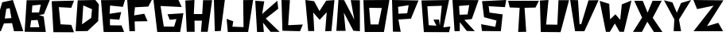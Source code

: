 SplineFontDB: 3.0
FontName: DSM-Endurance
FullName: DSM Endurance
FamilyName: DSM-Endurance
Weight: Regular
Copyright: Copyright (c) 2017, GlitchyPSI
UComments: "2017-12-25: Created with FontForge (http://fontforge.org)"
Version: 0.0.1b
ItalicAngle: 1.7
UnderlinePosition: -100
UnderlineWidth: 50
Ascent: 800
Descent: 200
InvalidEm: 0
LayerCount: 2
Layer: 0 0 "Back" 1
Layer: 1 0 "Fore" 0
XUID: [1021 680 -151454717 4954]
StyleMap: 0x0000
FSType: 0
OS2Version: 0
OS2_WeightWidthSlopeOnly: 0
OS2_UseTypoMetrics: 1
CreationTime: 1514218732
ModificationTime: 1514221398
OS2TypoAscent: 0
OS2TypoAOffset: 1
OS2TypoDescent: 0
OS2TypoDOffset: 1
OS2TypoLinegap: 90
OS2WinAscent: 0
OS2WinAOffset: 1
OS2WinDescent: 0
OS2WinDOffset: 1
HheadAscent: 0
HheadAOffset: 1
HheadDescent: 0
HheadDOffset: 1
MarkAttachClasses: 1
DEI: 91125
Encoding: ISO8859-1
UnicodeInterp: none
NameList: AGL For New Fonts
DisplaySize: -48
AntiAlias: 1
FitToEm: 0
WinInfo: 48 16 4
BeginPrivate: 1
BlueValues 15 [-20 0 800 800]
EndPrivate
BeginChars: 256 26

StartChar: A
Encoding: 65 65 0
Width: 763
VWidth: 0
Flags: W
HStem: 780 20G<311.511 410.739>
LayerCount: 2
Fore
SplineSet
305.69140625 537.874023438 m 1
 199.6484375 518.938476562 l 1
 150.413085938 207.3125 l 1
 357.50390625 220.581054688 l 1
 305.69140625 537.874023438 l 1
404.147460938 800 m 1
 733.639648438 -199.809570312 l 1
 440.129882812 -199.794921875 l 1
 379.543945312 57.732421875 l 1
 123.90625 50.1611328125 l 1
 25.44921875 -200 l 1
 -198 -199.795898438 l 1
 70.8916015625 728.05078125 l 1
 404.147460938 800 l 1
EndSplineSet
Validated: 524289
EndChar

StartChar: B
Encoding: 66 66 1
Width: 850
VWidth: 0
Flags: W
HStem: -200 154.424<187.158 463.228> -196.318 143.378<172.792 448.862> 167.648 251.269<224.257 408.081> 171.33 240.236<235.129 408.081> 780 20G<62.4971 782.113>
LayerCount: 2
Fore
SplineSet
408.081054688 171.330078125 m 1x98
 205.874023438 167.6484375 l 1
 172.791992188 -52.9404296875 l 1x68
 463.227539062 -45.576171875 l 1
 408.081054688 171.330078125 l 1x98
507.357421875 657.887695312 m 1
 242.639648438 632.155273438 l 1
 224.256835938 418.916992188 l 1x28
 452.209960938 411.56640625 l 1x18
 507.357421875 657.887695312 l 1
790.443359375 800 m 1
 606.619140625 358.651367188 l 1
 452.209960938 332.28515625 l 1
 599.26953125 285.122070312 l 1
 665.434570312 -200 l 1x88
 0 -196.318359375 l 1x48
 62.4970703125 792.649414062 l 1
 790.443359375 800 l 1
EndSplineSet
Validated: 524289
EndChar

StartChar: C
Encoding: 67 67 2
Width: 760
VWidth: 0
Flags: W
HStem: 583.854 229.538<484.602 619.106>
LayerCount: 2
Fore
SplineSet
0 795 m 18
 -0 798 702.784179688 813.392578125 702.784179688 813.392578125 c 2
 616.473632812 583.854492188 l 1
 223.948242188 604.690429688 l 1
 278.635742188 55.208984375 l 1
 617.185546875 36.9794921875 l 1
 700.512695312 -200 l 1
 54.6875 -197.392578125 l 1
 0 795 l 18
EndSplineSet
Validated: 524289
EndChar

StartChar: D
Encoding: 68 68 3
Width: 802
VWidth: 0
Flags: W
HStem: 780 20G<68.0586 638.586>
LayerCount: 2
Fore
SplineSet
243.45703125 627.220703125 m 1
 204.188476562 19.8935546875 l 1
 492.140625 226.702148438 l 1
 518.32421875 504.189453125 l 1
 243.45703125 627.220703125 l 1
623.03125 800 m 1
 732.977539062 658.629882812 l 1
 712.034179688 124.615234375 l 1
 376.954101562 -194.759765625 l 1
 0 -200 l 1
 68.05859375 789.520507812 l 1
 623.03125 800 l 1
EndSplineSet
Validated: 524289
EndChar

StartChar: E
Encoding: 69 69 4
Width: 817
VWidth: 0
Flags: W
HStem: -200 210.671<299.169 646.548> -196.359 214.368<282.401 629.78> 780 20G<0 748.38>
LayerCount: 2
Fore
SplineSet
754.596679688 800 m 1x60
 688.631835938 587.784179688 l 1
 286.098632812 628.09765625 l 1
 271.423828125 373.741210938 l 1
 636.377929688 428.671875 l 1
 577.821289062 192.319335938 l 1
 282.401367188 211.159179688 l 1
 282.401367188 18.0087890625 l 1x60
 646.547851562 10.6708984375 l 1
 727.130859375 -200 l 1xa0
 84.265625 -196.359375 l 1
 -0 796.302734375 l 1
 754.596679688 800 l 1x60
EndSplineSet
Validated: 524289
EndChar

StartChar: F
Encoding: 70 70 5
Width: 835
VWidth: 0
Flags: W
HStem: 566.842 233.158<243.529 405.523> 584.977 209.838<501.21 663.204>
VStem: 69.9463 173.583<-200 -99.9232>
LayerCount: 2
Fore
SplineSet
-0 800 m 1xa0
 772.012695312 794.814453125 l 1
 663.204101562 584.9765625 l 1x60
 243.529296875 566.841796875 l 1
 217.616210938 307.470703125 l 1
 536.26171875 360.100585938 l 1
 639.8984375 120.953125 l 1
 233.158203125 113.174804688 l 1
 243.529296875 -200 l 1
 69.9462890625 -200 l 1
 -0 800 l 1xa0
EndSplineSet
Validated: 524289
EndChar

StartChar: G
Encoding: 71 71 6
Width: 996
VWidth: 0
Flags: W
HStem: -200 170.213<435.405 648.39> -194.677 175.536<324.456 537.44> 608.509 191.491<223.402 369.132>
LayerCount: 2
Fore
SplineSet
-0 800 m 1x60
 786.69140625 800 l 1
 887.74609375 576.59765625 l 1
 223.40234375 608.508789062 l 1
 324.456054688 -19.140625 l 1x60
 648.389648438 -29.787109375 l 1
 722.856445312 204.26171875 l 1
 511.279296875 182.983398438 l 1
 442.12109375 353.196289062 l 1
 940.934570312 385.106445312 l 1
 839.879882812 -200 l 1xa0
 118.958984375 -194.676757812 l 1
 -0 800 l 1x60
EndSplineSet
Validated: 524289
EndChar

StartChar: H
Encoding: 72 72 7
Width: 898
VWidth: 0
Flags: W
HStem: 157.508 212.432<290.154 523.312> 780 20G<0 289.19>
VStem: 46.626 243.528<-200 -52.2024>
LayerCount: 2
Fore
SplineSet
290.154296875 800 m 1
 269.426757812 369.939453125 l 1
 533.668945312 369.939453125 l 1
 559.581054688 794.814453125 l 1
 844.55078125 794.814453125 l 1
 704.658203125 -200 l 1
 492.213867188 -200 l 1
 523.311523438 157.5078125 l 1
 290.154296875 157.5078125 l 1
 295.326171875 -200 l 1
 46.6259765625 -200 l 1
 -0 784.458007812 l 1
 290.154296875 800 l 1
EndSplineSet
Validated: 524289
EndChar

StartChar: I
Encoding: 73 73 8
Width: 388
VWidth: 0
Flags: W
HStem: 780 20G<0 344.32>
LayerCount: 2
Fore
SplineSet
0 800 m 1
 344.3203125 800 l 1
 216.114257812 -192.676757812 l 1
 29.29296875 -200 l 1
 0 800 l 1
EndSplineSet
Validated: 524289
EndChar

StartChar: J
Encoding: 74 74 9
Width: 895
VWidth: 0
Flags: W
HStem: -200 171.011<182.166 346.564> -200 156.132<367.206 531.604> 780 20G<520.449 829.59>
LayerCount: 2
Fore
SplineSet
832.712890625 800 m 1x60
 676.581054688 -200 l 1
 37.1748046875 -200 l 1x60
 0 212.647460938 l 1
 208.185546875 138.297851562 l 1
 182.166015625 -28.9892578125 l 1xa0
 531.604492188 -43.8681640625 l 1
 520.44921875 796.291015625 l 1
 832.712890625 800 l 1x60
EndSplineSet
Validated: 524289
EndChar

StartChar: K
Encoding: 75 75 10
Width: 832
VWidth: 0
Flags: W
HStem: 779.996 20G<1.13512 283.838 671.555 696.338>
LayerCount: 2
Fore
SplineSet
0 799.99609375 m 1
 283.837890625 781.9375 l 1
 216.751953125 376.810546875 l 1
 694.115234375 800 l 1
 722.5078125 544.540039062 l 1
 330.279296875 232.309570312 l 1
 766.366210938 -196.088867188 l 1
 482.52734375 -196.03515625 l 1
 245.130859375 98.1328125 l 1
 270.940429688 -200 l 1
 56.755859375 -200 l 1
 0 799.99609375 l 1
EndSplineSet
Validated: 524289
EndChar

StartChar: L
Encoding: 76 76 11
Width: 739
VWidth: 0
Flags: W
HStem: 780 20G<0.599312 264.712>
LayerCount: 2
Fore
SplineSet
0 800 m 1
 264.711914062 796.318359375 l 1
 210.07421875 -7.2919921875 l 1
 671.58984375 14.83984375 l 1
 583.034179688 -200 l 1
 29.5234375 -185.245117188 l 1
 0 800 l 1
EndSplineSet
Validated: 524289
EndChar

StartChar: M
Encoding: 77 77 12
Width: 982
VWidth: 0
Flags: W
HStem: 780 20G<1.80848 148.57>
LayerCount: 2
Fore
SplineSet
-0 800 m 1
 275.129882812 762.962890625 l 1
 444.444335938 445.500976562 l 1
 656.08984375 778.833984375 l 1
 915.349609375 797.352539062 l 1
 820.109375 -194.705078125 l 1
 624.333984375 -200 l 1
 671.9609375 408.463867188 l 1
 449.739257812 165.075195312 l 1
 248.682617188 397.887695312 l 1
 280.424804688 -194.705078125 l 1
 89.9453125 -194.705078125 l 1
 -0 800 l 1
EndSplineSet
Validated: 524289
EndChar

StartChar: N
Encoding: 78 78 13
Width: 841
VWidth: 0
Flags: W
HStem: 780 20G<64.6041 243.835>
LayerCount: 2
Fore
SplineSet
65.9375 800 m 1
 243.834960938 796.345703125 l 1
 564.301757812 173.571289062 l 1
 452.5546875 796.530273438 l 1
 740.044921875 791.784179688 l 1
 740.044921875 -200 l 1
 536.368164062 -185.353515625 l 1
 235.704101562 393.75 l 1
 291.159179688 -189.0078125 l 1
 0 -189.0078125 l 1
 65.9375 800 l 1
EndSplineSet
Validated: 524289
EndChar

StartChar: O
Encoding: 79 79 14
Width: 907
VWidth: 0
Flags: W
HStem: -200 241.924<225.101 473.477> 543.855 256.145<265.026 579.554> 543.855 245.787<181.11 552.561>
LayerCount: 2
Fore
SplineSet
181.110351562 543.85546875 m 1xa0
 225.100585938 41.923828125 l 1
 473.4765625 41.923828125 l 1
 579.553710938 543.85546875 l 1xc0
 181.110351562 543.85546875 l 1xa0
817.586914062 800 m 1
 646.819335938 -200 l 1
 41.400390625 -200 l 1
 0 789.642578125 l 1xa0
 817.586914062 800 l 1
EndSplineSet
Validated: 524289
EndChar

StartChar: P
Encoding: 80 80 15
Width: 913
VWidth: 0
Flags: W
HStem: 194.16 185.712<203.58 452.676> 205.111 174.761<342.941 477.13> 780 20G<0.586146 832.112>
LayerCount: 2
Fore
SplineSet
523.576171875 635.358398438 m 1x60
 190.6796875 591.481445312 l 1
 203.580078125 379.872070312 l 1xa0
 477.129882812 379.872070312 l 1
 523.576171875 635.358398438 l 1x60
0 800 m 1
 832.112304688 785.393554688 l 1
 594.888671875 205.111328125 l 1x60
 200.728515625 194.16015625 l 1
 273.720703125 -200 l 1
 29.2001953125 -196.344726562 l 1
 0 800 l 1
EndSplineSet
Validated: 524289
EndChar

StartChar: Q
Encoding: 81 81 16
Width: 967
VWidth: 0
Flags: W
HStem: -39.1807 20G<738.182 905.044> 598.89 186.342<185.085 376.875> 615.499 184.501<457.086 640.158>
LayerCount: 2
Back
SplineSet
640.158203125 615.499023438 m 1
 185.084960938 598.889648438 l 1
 228.40625 21.4013671875 l 1
 470.426757812 6.646484375 l 1
 378.17578125 191.147460938 l 1
 553.4453125 194.829101562 l 1
 577.173828125 8.4873046875 l 1
 640.158203125 615.499023438 l 1
868.951171875 800 m 1
 688.131835938 -45.0224609375 l 1
 909.532226562 -19.1806640625 l 1
 868.951171875 -200 l 1
 75.59765625 -196.303710938 l 1
 0 785.231445312 l 1
 868.951171875 800 l 1
EndSplineSet
Fore
SplineSet
640.158203125 615.499023438 m 1xa0
 185.084960938 598.889648438 l 1xc0
 228.40625 21.4013671875 l 1
 470.426757812 6.646484375 l 1
 378.17578125 191.147460938 l 1
 553.4453125 194.829101562 l 1
 577.173828125 8.4873046875 l 1
 640.158203125 615.499023438 l 1xa0
868.951171875 800 m 1xa0
 688.131835938 -45.0224609375 l 1
 909.532226562 -19.1806640625 l 1
 868.951171875 -200 l 1
 75.59765625 -196.303710938 l 1
 0 785.231445312 l 1xc0
 868.951171875 800 l 1xa0
EndSplineSet
Validated: 524289
EndChar

StartChar: R
Encoding: 82 82 17
Width: 895
VWidth: 0
Flags: HW
HStem: 780 20G<1.31393 821.172>
VStem: 65.6963 164.234<-196.345 -93.4491>
LayerCount: 2
Fore
SplineSet
527 636 m 1
 207.350585938 608.484375 l 1
 225.415039062 327.196289062 l 1
 475.739257812 337.512695312 l 1
 527 636 l 1
-0 800 m 1
 821.171875 796.359375 l 1
 609.489257812 190.510742188 l 1
 374 162 l 1
 703.256835938 -198.1796875 l 1
 450.73046875 -192.704101562 l 1
 273.723632812 35.4072265625 l 1
 232.82421875 91.6904296875 l 1
 229.930664062 -196.344726562 l 1
 65.6962890625 -200 l 1
 -0 800 l 1
EndSplineSet
EndChar

StartChar: S
Encoding: 83 83 18
Width: 847
VWidth: 0
Flags: W
HStem: 780 20G<377.264 787.113>
LayerCount: 2
Fore
SplineSet
790.559570312 800 m 1
 751.216796875 571.692382812 l 1
 238.418945312 602.291992188 l 1
 263.786132812 396.962890625 l 1
 678.82421875 339.729492188 l 1
 621.364257812 -200 l 1
 27.529296875 -192.819335938 l 1
 0 24.6826171875 l 1
 447.174804688 -58.9990234375 l 1
 484.94140625 142.43359375 l 1
 93.1953125 248.440429688 l 1
 30.685546875 763.228515625 l 1
 790.559570312 800 l 1
EndSplineSet
Validated: 524289
EndChar

StartChar: T
Encoding: 84 84 19
Width: 1006
VWidth: 0
Flags: W
HStem: 574.085 224.07<169.035 363.309 517.432 834.986> 581.648 216.507<51.3809 192.728 709.745 860.548>
LayerCount: 2
Fore
SplineSet
0 800 m 1x80
 968.791992188 798.155273438 l 1
 860.547851562 581.6484375 l 1x40
 517.431640625 574.084960938 l 1
 568.80078125 -196.32421875 l 1
 315.598632812 -200 l 1
 363.30859375 574.3125 l 1
 51.380859375 585.32421875 l 1
 0 800 l 1x80
EndSplineSet
Validated: 524289
EndChar

StartChar: U
Encoding: 85 85 20
Width: 961
VWidth: 0
Flags: HW
HStem: -194.76 172.765<180.642 534.03> 780 20G<0 267.477>
LayerCount: 2
Fore
SplineSet
269.642578125 800 m 1
 194.611328125 44.2255859375 l 1
 548 39 l 1
 583.776367188 794.759765625 l 1
 916.23828125 794.759765625 l 1
 649.216796875 -200 l 1
 26.1845703125 -194.759765625 l 1
 0 784.28125 l 1
 269.642578125 800 l 1
EndSplineSet
EndChar

StartChar: V
Encoding: 86 86 21
Width: 937
VWidth: 0
Flags: W
HStem: 780 20G<3.09297 247.418>
LayerCount: 2
Fore
SplineSet
0 800 m 1
 247.41796875 794.841796875 l 1
 296.397460938 24.2314453125 l 1
 347.938476562 24.2314453125 l 1
 577.317382812 789.697265625 l 1
 894.33203125 794.841796875 l 1
 448.44921875 -200 l 1
 154.6484375 -200 l 1
 0 800 l 1
EndSplineSet
Validated: 524289
EndChar

StartChar: W
Encoding: 87 87 22
Width: 1039
VWidth: 0
Flags: W
LayerCount: 2
Fore
SplineSet
1003.27441406 807.952148438 m 1
 765.032226562 -195.295898438 l 1
 628.555664062 -193.701171875 l 1
 481 73 l 1
 322.547851562 -196.099609375 l 1
 199.45703125 -196.563476562 l 1
 3.2744140625 797.02734375 l 1
 304.541015625 701.3984375 l 1
 331 206 l 1
 498.405273438 367.118164062 l 1
 649 190 l 1
 700 685 l 1
 1003.27441406 807.952148438 l 1
EndSplineSet
Validated: 524289
EndChar

StartChar: X
Encoding: 88 88 23
Width: 976
VWidth: 0
Flags: W
HStem: 779.999 20G<45.6035 310.085 608.269 904.723>
LayerCount: 2
Fore
SplineSet
41.955078125 799.999023438 m 2
 310.084960938 796.346679688 l 1
 460.197265625 420.959960938 l 1
 616.517578125 800 l 1
 904.72265625 800 l 1
 621.130859375 255.090820312 l 1
 926.7421875 -200 l 1
 658.994140625 -199.577148438 l 1
 451.495117188 129.383789062 l 1
 282.732421875 -197.291015625 l 1
 -0 -196.997070312 l 1
 287.233398438 261.846679688 l 1
 287.233398438 261.846679688 49.251953125 770.814453125 41.955078125 799.999023438 c 2
EndSplineSet
Validated: 524289
EndChar

StartChar: Y
Encoding: 89 89 24
Width: 916
VWidth: 0
Flags: HW
HStem: 780 20G<788.272 842.198>
LayerCount: 2
Fore
SplineSet
854.419921875 800 m 1
 472.796875 175.533203125 l 1
 538.17578125 -200 l 1
 305.147460938 -200 l 1
 325.5 180.081054688 l 1
 -0 790.74609375 l 1
 266.314453125 724.1640625 l 1
 404 393 l 1
 536.330078125 703.825195312 l 1
 854.419921875 800 l 1
EndSplineSet
EndChar

StartChar: Z
Encoding: 90 90 25
Width: 973
VWidth: 0
Flags: W
HStem: 780 20G<7.96467 943.295>
LayerCount: 2
Fore
SplineSet
-0 800 m 1
 943.294921875 789.682617188 l 1
 427.83984375 -37.6298828125 l 1
 783.505859375 68.0380859375 l 1
 932.991210938 -200 l 1
 5.1572265625 -200 l 1
 636.598632812 619.588867188 l 1
 115.98046875 508.762695312 l 1
 -0 800 l 1
EndSplineSet
Validated: 524289
EndChar
EndChars
EndSplineFont
